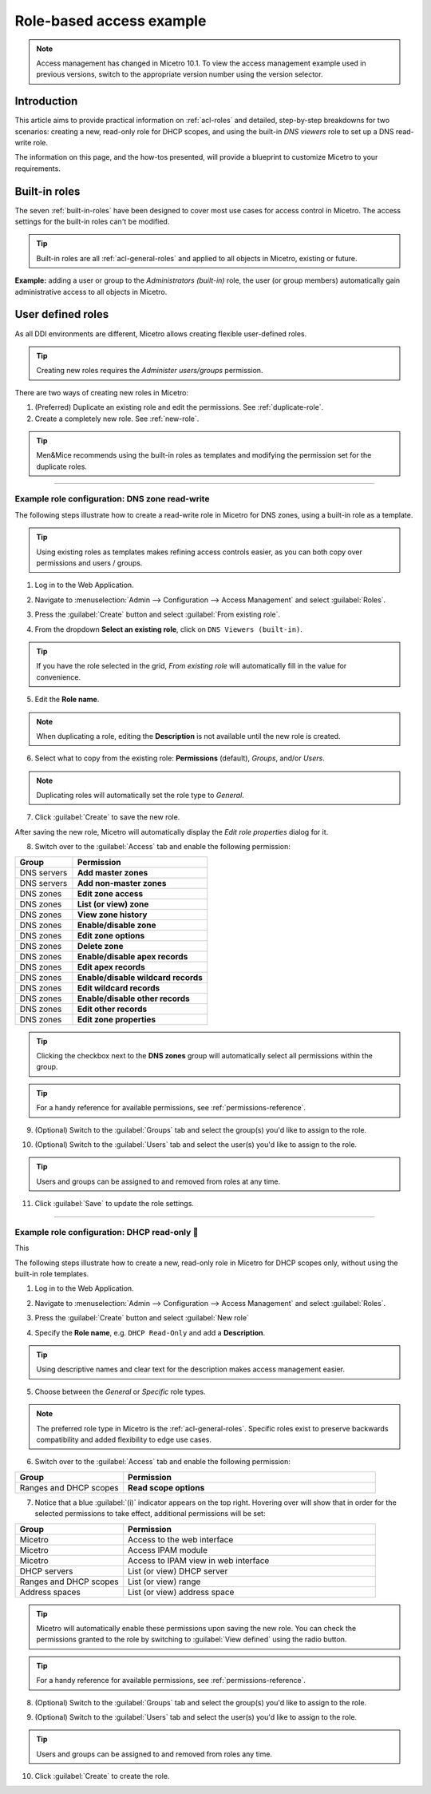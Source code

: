 .. _access-control-example:

Role-based access example
-------------------------

.. note::
  Access management has changed in Micetro 10.1. To view the access management example used in previous versions, switch to the appropriate version number using the version selector.

Introduction
^^^^^^^^^^^^

This article aims to provide practical information on :ref:`acl-roles` and detailed, step-by-step breakdowns for two scenarios: creating a new, read-only role for DHCP scopes, and using the built-in *DNS viewers* role to set up a DNS read-write role.

The information on this page, and the how-tos presented, will provide a blueprint to customize Micetro to your requirements.

Built-in roles
^^^^^^^^^^^^^^

The seven :ref:`built-in-roles` have been designed to cover most use cases for access control in Micetro. The access settings for the built-in roles can't be modified.

.. tip::
  Built-in roles are all :ref:`acl-general-roles` and applied to all objects in Micetro, existing or future.

**Example:** adding a user or group to the *Administrators (built-in)* role, the user (or group members) automatically gain administrative access to all objects in Micetro.

User defined roles
^^^^^^^^^^^^^^^^^^

As all DDI environments are different, Micetro allows creating flexible user-defined roles.

.. tip::
  Creating new roles requires the *Administer users/groups* permission.

There are two ways of creating new roles in Micetro:

1. (Preferred) Duplicate an existing role and edit the permissions. See :ref:`duplicate-role`.

2. Create a completely new role. See :ref:`new-role`.

.. tip::
  Men&Mice recommends using the built-in roles as templates and modifying the permission set for the duplicate roles.

----

.. _duplicate-role-example:

Example role configuration: DNS zone read-write
"""""""""""""""""""""""""""""""""""""""""""""""

The following steps illustrate how to create a read-write role in Micetro for DNS zones, using a built-in role as a template.

.. tip::
  Using existing roles as templates makes refining access controls easier, as you can both copy over permissions and users / groups.

1. Log in to the Web Application.

.. image:: ../../images/acl-example-1-step-1.png
  :width: 90%
  :align: center

2. Navigate to :menuselection:`Admin --> Configuration --> Access Management` and select :guilabel:`Roles`.

.. image:: ../../images/acl-example-1-step-2.png
  :width: 90%
  :align: center

3. Press the :guilabel:`Create` button and select :guilabel:`From existing role`.

.. image:: ../../images/acl-example-1-step-3.png
  :width: 90%
  :align: center

4. From the dropdown **Select an existing role**, click on ``DNS Viewers (built-in)``.

.. tip::
  If you have the role selected in the grid, *From existing role* will automatically fill in the value for convenience.

.. image:: ../../images/acl-example-1-step-4.png
  :width: 65%
  :align: center

5. Edit the **Role name**.

.. image:: ../../images/acl-example-1-step-5.png
  :width: 50%
  :align: center

.. note::
  When duplicating a role, editing the **Description** is not available until the new role is created.

6. Select what to copy from the existing role: **Permissions** (default), *Groups*, and/or *Users*.

.. image:: ../../images/acl-example-1-step-6.png
  :width: 50%
  :align: center

.. note::
  Duplicating roles will automatically set the role type to *General*.

7. Click :guilabel:`Create` to save the new role.

After saving the new role, Micetro will automatically display the *Edit role properties* dialog for it.

.. image:: ../../images/acl-example-1-step-7.png
  :width: 90%
  :align: center

8. Switch over to the :guilabel:`Access` tab and enable the following permission:

.. csv-table::
  :header: "Group", "Permission"
  :widths: 30, 70

  "DNS servers", "**Add master zones**"
  "DNS servers", "**Add non-master zones**"
  "DNS zones", "**Edit zone access**"
  "DNS zones", "**List (or view) zone**"
  "DNS zones", "**View zone history**"
  "DNS zones", "**Enable/disable zone**"
  "DNS zones", "**Edit zone options**"
  "DNS zones", "**Delete zone**"
  "DNS zones", "**Enable/disable apex records**"
  "DNS zones", "**Edit apex records**"
  "DNS zones", "**Enable/disable wildcard records**"
  "DNS zones", "**Edit wildcard records**"
  "DNS zones", "**Enable/disable other records**"
  "DNS zones", "**Edit other records**"
  "DNS zones", "**Edit zone properties**"

.. image:: ../../images/acl-example-1-step-8.png
  :width: 65%
  :align: center

.. tip::
  Clicking the checkbox next to the **DNS zones** group will automatically select all permissions within the group.

.. tip::
  For a handy reference for available permissions, see :ref:`permissions-reference`.

9. (Optional) Switch to the :guilabel:`Groups` tab and select the group(s) you'd like to assign to the role.

.. image:: ../../images/acl-example-1-step-9.png
  :width: 70%
  :align: center

10. (Optional) Switch to the :guilabel:`Users` tab and select the user(s) you'd like to assign to the role.

.. image:: ../../images/acl-example-1-step-10.png
  :width: 70%
  :align: center

.. tip::
  Users and groups can be assigned to and removed from roles at any time.

11. Click :guilabel:`Save` to update the role settings.

----

.. _new-role-example:

Example role configuration: DHCP read-only 👣
""""""""""""""""""""""""""""""""""""""""""

This

The following steps illustrate how to create a new, read-only role in Micetro for DHCP scopes only, without using the built-in role templates.

1. Log in to the Web Application.

.. image:: ../../images/acl-example-1-step-1.png
  :width: 90%
  :align: center

2. Navigate to :menuselection:`Admin --> Configuration --> Access Management` and select :guilabel:`Roles`.

.. image:: ../../images/acl-example-1-step-2.png
  :width: 90%
  :align: center

3. Press the :guilabel:`Create` button and select :guilabel:`New role`

.. image:: ../../images/acl-example-2-step-3.png
  :width: 65%
  :align: center

4. Specify the **Role name**, e.g. ``DHCP Read-Only`` and add a **Description**.

.. image:: ../../images/acl-example-2-step-4.png
  :width: 90%
  :align: center

.. tip::
  Using descriptive names and clear text for the description makes access management easier.

5. Choose between the *General* or *Specific* role types.

.. image:: ../../images/acl-example-2-step-5.png
  :width: 50%
  :align: center

.. note::
  The preferred role type in Micetro is the :ref:`acl-general-roles`. Specific roles exist to preserve backwards compatibility and added flexibility to edge use cases.

6. Switch over to the :guilabel:`Access` tab and enable the following permission:

.. csv-table::
  :header: "Group", "Permission"
  :widths: 30, 70

  "Ranges and DHCP scopes", "**Read scope options**"

.. image:: ../../images/acl-example-2-step-6.png
  :width: 65%
  :align: center

7. Notice that a blue :guilabel:`(i)` indicator appears on the top right. Hovering over will show that in order for the selected permissions to take effect, additional permissions will be set:

.. csv-table::
  :header: "Group", "Permission"
  :widths: 30, 70

  "Micetro", "Access to the web interface"
  "Micetro", "Access IPAM module"
  "Micetro", "Access to IPAM view in web interface"
  "DHCP servers", "List (or view) DHCP server"
  "Ranges and DHCP scopes", "List (or view) range"
  "Address spaces", "List (or view) address space"

.. image:: ../../images/acl-example-2-step-7.png
  :width: 90%
  :align: center

.. tip::
  Micetro will automatically enable these permissions upon saving the new role. You can check the permissions granted to the role by switching to :guilabel:`View defined` using the radio button.

.. tip::
  For a handy reference for available permissions, see :ref:`permissions-reference`.

8. (Optional) Switch to the :guilabel:`Groups` tab and select the group(s) you'd like to assign to the role.

.. image:: ../../images/acl-example-2-step-8.png
  :width: 50%
  :align: center

9. (Optional) Switch to the :guilabel:`Users` tab and select the user(s) you'd like to assign to the role.

.. image:: ../../images/acl-example-2-step-9.png
  :width: 50%
  :align: center

.. tip::
  Users and groups can be assigned to and removed from roles any time.

10. Click :guilabel:`Create` to create the role.
